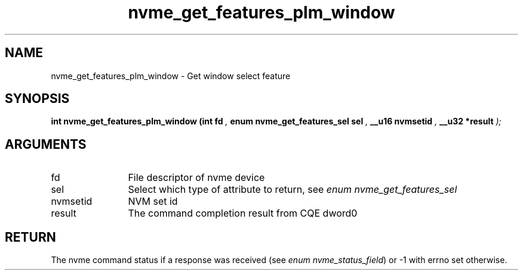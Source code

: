 .TH "nvme_get_features_plm_window" 9 "nvme_get_features_plm_window" "January 2023" "libnvme API manual" LINUX
.SH NAME
nvme_get_features_plm_window \- Get window select feature
.SH SYNOPSIS
.B "int" nvme_get_features_plm_window
.BI "(int fd "  ","
.BI "enum nvme_get_features_sel sel "  ","
.BI "__u16 nvmsetid "  ","
.BI "__u32 *result "  ");"
.SH ARGUMENTS
.IP "fd" 12
File descriptor of nvme device
.IP "sel" 12
Select which type of attribute to return, see \fIenum nvme_get_features_sel\fP
.IP "nvmsetid" 12
NVM set id
.IP "result" 12
The command completion result from CQE dword0
.SH "RETURN"
The nvme command status if a response was received (see
\fIenum nvme_status_field\fP) or -1 with errno set otherwise.
